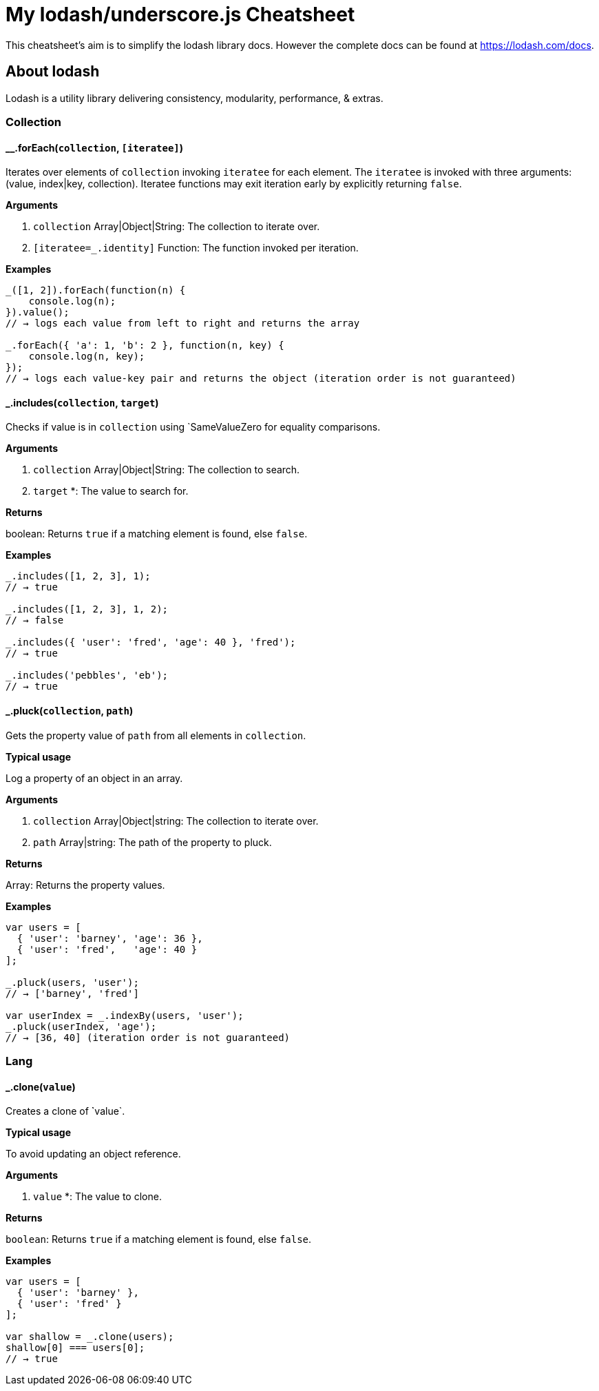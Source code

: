 = My lodash/underscore.js Cheatsheet
:hp-tags: english, tech, js

This cheatsheet's aim is to simplify the lodash library docs. However the complete docs can be found at https://lodash.com/docs.

== About lodash

Lodash is a utility library delivering consistency, modularity, performance, & extras.

=== Collection

==== __.forEach(`collection`, `[iteratee]`)

Iterates over elements of `collection` invoking `iteratee` for each element. The `iteratee` is invoked with three arguments:
(value, index|key, collection). Iteratee functions may exit iteration early by explicitly returning `false`.

*Arguments*

1. `collection` Array|Object|String: The collection to iterate over.
2. `[iteratee=_.identity]` Function: The function invoked per iteration.

*Examples*

```
_([1, 2]).forEach(function(n) {
    console.log(n);
}).value();
// → logs each value from left to right and returns the array

_.forEach({ 'a': 1, 'b': 2 }, function(n, key) {
    console.log(n, key);
});
// → logs each value-key pair and returns the object (iteration order is not guaranteed)
```

==== _.includes(`collection`, `target`)

Checks if value is in `collection` using `SameValueZero for equality comparisons.

*Arguments*

1. `collection` Array|Object|String: The collection to search.
2. `target` *: The value to search for.

*Returns*

boolean: Returns `true` if a matching element is found, else `false`.

*Examples*

```
_.includes([1, 2, 3], 1);
// → true

_.includes([1, 2, 3], 1, 2);
// → false

_.includes({ 'user': 'fred', 'age': 40 }, 'fred');
// → true

_.includes('pebbles', 'eb');
// → true
```

==== _.pluck(`collection`, `path`)

Gets the property value of `path` from all elements in `collection`.

*Typical usage*

Log a property of an object in an array.

*Arguments*

1. `collection` Array|Object|string: The collection to iterate over.
2. `path` Array|string: The path of the property to pluck.

*Returns*

Array: Returns the property values.

*Examples*

```
var users = [
  { 'user': 'barney', 'age': 36 },
  { 'user': 'fred',   'age': 40 }
];

_.pluck(users, 'user');
// → ['barney', 'fred']

var userIndex = _.indexBy(users, 'user');
_.pluck(userIndex, 'age');
// → [36, 40] (iteration order is not guaranteed)
```

=== Lang

==== _.clone(`value`)

Creates a clone of ̀`value`.

*Typical usage*

To avoid updating an object reference.

*Arguments*

1. `value` *: The value to clone.

*Returns*

`boolean`: Returns `true` if a matching element is found, else `false`.

*Examples*

```
var users = [
  { 'user': 'barney' },
  { 'user': 'fred' }
];

var shallow = _.clone(users);
shallow[0] === users[0];
// → true
```